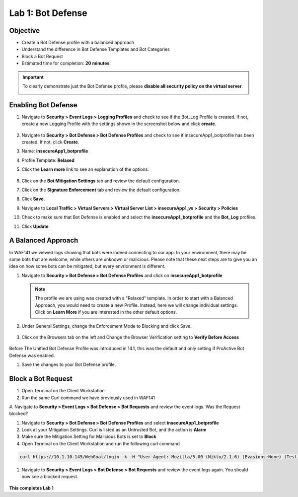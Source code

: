 Lab 1: Bot Defense
-------------------------------------------

..  |log_profile| image:: images/log_profile.png
        :width: 800px
..  |blank_vs| image:: images/blank_vs.png
        :width: 800px
..  |bot_profile| image:: images/bot_profile.png
        :width: 800px
..  |bot_vs| image:: images/bot_vs.png
        :width: 800px
..  |setblock| image:: images/setblock.png
        :width: 800px
..  |pbd| image:: images/pbd.png
        :width: 800px
..  |block_req| image:: images/block_req.png
        :width: 800px




Objective
~~~~~~~~

- Create a Bot Defense profile with a balanced approach
- Understand the difference in Bot Defense Templates and Bot Categories
- Block a Bot Request

-  Estimated time for completion: **20** **minutes**

.. IMPORTANT:: To clearly demonstrate just the Bot Defense profile, please **disable all security policy on the virtual server**.

        |blank_vs|

Enabling Bot Defense 
~~~~~~~~~~~~~~~~~~~

#.  Navigate to **Security > Event Logs > Logging Profiles** and check to see if the Bot_Log Profile is created.  If not, create a new Logging Profile with the settings shown in the screenshot below and click **create**. 

        |log_profile|

#.  Navigate to **Security > Bot Defense > Bot Defense Profiles** and check to see if insecureApp1_botprofile has been created.  If not, click **Create**.
#.  Name: **insecureApp1_botprofile**
#.  Profile Template: **Relaxed**
#.  Click the **Learn more** link to see an explanation of the options. 

        |bot_profile|

#.  Click on the **Bot Mitigation Settings** tab and review the default configuration.
#.  Click on the **Signature Enforcement** tab and review the default configuration.
#.  Click **Save**.
#.  Navigate to **Local Traffic > Virtual Servers > Virtual Server List > insecureApp1_vs > Security > Policies**
#.  Check to make sure that Bot Defense is enabled and select the  **insecureApp1_botprofile** and the **Bot_Log** profiles. 
#.  Click **Update**

        |bot_vs|


A Balanced Approach 
~~~~~~~~~~~~~~~~~~

In WAF141 we viewed logs showing that bots were indeed connecting to our app.  In your environment, there may be some bots that are welcome, while others are unknown or malicious.  Please note that these next steps are to give you an idea on how some bots can be mitigated, but every envrionment is different.

#.  Navigate to **Security > Bot Defense > Bot Defense Profiles** and click on **insecureApp1_botprofile**
    
    .. NOTE:: The profile we are using was created with a "Relaxed" template.  In order to start with a Balanced Approach, you would need to create a new Profile.  Instead, here we will change individual settings.  Click on **Learn More** if you are interested in the other default options.

#.  Under General Settings, change the Enforcement Mode to Blocking and click Save.

        |setblock|

#.  Click on the Browsers tab on the left and Change the Browser Verification setting to **Verify Before Access**

        |pbd|

Before The Unified Bot Defense Profile was introduced in 14.1, this was the default and only setting if ProActive Bot Defense was enabled.

#.  Save the changes to your Bot Defense profile.
 


Block a Bot Request
~~~~~~~~~~~~~~~~~~

#.  Open Terminal on the Client Workstation
#.  Run the same Curl command we have previously used in WAF141

.. code-block:: bash
        curl https://10.1.10.145/WebGoat/login -k -v

#.  Navigate to **Security > Event Logs > Bot Defense > Bot Requests** and review the event logs.
Was the Request blocked?

#.  Navigate to **Security > Bot Defense > Bot Defense Profiles** and select **insecureApp1_botprofile**
#.  Look at your Mitigation Settings.  Curl is listed as an Untrusted Bot, and the action is **Alarm**
#.  Make sure the Mitigation Setting for Malicious Bots is set to **Block**
#.  Open Terminal on the Client Workstation and run the following curl command

.. code-block:: bash

        curl https://10.1.10.145/WebGoat/login -k -H "User-Agent: Mozilla/5.00 (Nikto/2.1.6) (Evasions:None) (Test:Port Check)"


#.  Navigate to **Security > Event Logs > Bot Defense > Bot Requests** and review the event logs again.  You should now see a blocked request.

        |block_req|

**This completes Lab 1**
